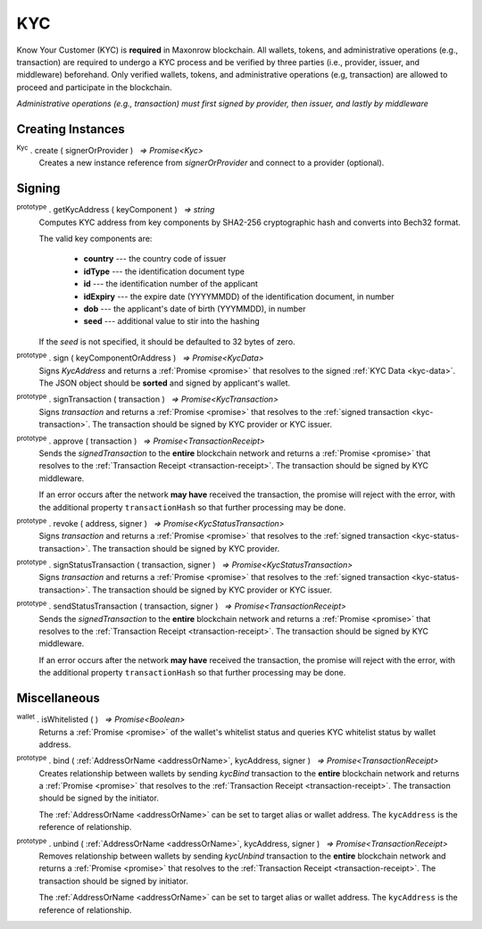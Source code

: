 .. |nbsp| unicode:: U+00A0 .. non-breaking space

.. _api-kyc:

***
KYC
***

Know Your Customer (KYC) is **required** in Maxonrow blockchain. All wallets, tokens, and administrative
operations (e.g., transaction) are required to undergo a KYC process and be verified by three parties (i.e., provider, issuer, and middleware) beforehand.
Only verified wallets, tokens, and administrative operations (e.g, transaction) are allowed to proceed and participate in the blockchain.  

*Administrative operations (e.g., transaction) must first signed by provider, then issuer, and lastly by middleware*

Creating Instances
##################

:sup:`Kyc` . create ( signerOrProvider ) |nbsp| `=> Promise<Kyc>`
    Creates a new instance reference from *signerOrProvider* and connect to a provider (optional).

.. code-block:: javascript
    :caption: *create an instance of KYC with reference from provider*

    let provider = new mxw.Wallet(0x00000000000000000000000000000000000000000000000070726f7669646572);
    let kyc = Kyc.create(provider);

Signing
#######

:sup:`prototype` . getKycAddress ( keyComponent ) |nbsp| `=> string`
    Computes KYC address from key components by SHA2-256 cryptographic hash and
    converts into Bech32 format.

    The valid key components are:

        - **country** --- the country code of issuer
        - **idType** --- the identification document type
        - **id** --- the identification number of the applicant
        - **idExpiry** --- the expire date (YYYYMMDD) of the identification document, in number
        - **dob** --- the applicant's date of birth (YYYMMDD), in number
        - **seed** --- additional value to stir into the hashing

    If the *seed* is not specified, it should be defaulted to 32 bytes of zero.

:sup:`prototype` . sign ( keyComponentOrAddress ) |nbsp| `=> Promise<KycData>`
    Signs *KycAddress* and returns a :ref:`Promise <promise>` that resolves to
    the signed :ref:`KYC Data <kyc-data>`. The JSON object should be **sorted** and
    signed by applicant's wallet.

.. code-block:: javascript
    :caption: *generate KYC address and sign*
        
        //create a new wallet to
        let networkProvider = mxw.getDefaultProvider("localnet");
        var wallet = mxw.Wallet.createRandom().connect(networkProvider);
        Kyc.create(wallet).then((kycR)=>{
            let seed = sha256(toUtf8Bytes(JSON.stringify(sortObject({
                juridical: ["", ""].sort(),
                seed: utils.getHash(utils.randomBytes(32))
            }))));

            let kycAddress = kycR.getKycAddress({
                country: "MY",
                idType: "NIC",
                id: wallet.address,
                idExpiry: 20200101,
                dob: 19800101,
                seed
            });
            
            console.log("KYC Address: " + kycAddress);
            //expected result: 
            //kyc1ekv4s2e75vyzmjjnve3md9ek5zm3pt66949vclrttgkfrrc6squqlxlpsp

            return kycR.sign(kycAddress).then((data) => {
                console.log(JSON.stringify(data));
            });
            //expected result:
            //KYC Data, click on the link above for more information

    });
    
:sup:`prototype` . signTransaction ( transaction ) |nbsp| `=> Promise<KycTransaction>`
    Signs *transaction* and returns a :ref:`Promise <promise>` that resolves to
    the :ref:`signed transaction <kyc-transaction>`. The transaction should be signed by
    KYC provider or KYC issuer.

:sup:`prototype` . approve ( transaction ) |nbsp| `=> Promise<TransactionReceipt>`
    Sends the *signedTransaction* to the **entire** blockchain network and returns a
    :ref:`Promise <promise>` that resolves to the :ref:`Transaction Receipt <transaction-receipt>`.
    The transaction should be signed by KYC middleware.

    If an error occurs after the network **may have** received the transaction, the
    promise will reject with the error, with the additional property ``transactionHash``
    so that further processing may be done.

:sup:`prototype` . revoke ( address, signer ) |nbsp| `=> Promise<KycStatusTransaction>`
    Signs *transaction* and returns a :ref:`Promise <promise>` that resolves to
    the :ref:`signed transaction <kyc-status-transaction>`. The transaction should be
    signed by KYC provider.

:sup:`prototype` . signStatusTransaction ( transaction, signer ) |nbsp| `=> Promise<KycStatusTransaction>`
    Signs *transaction* and returns a :ref:`Promise <promise>` that resolves to
    the :ref:`signed transaction <kyc-status-transaction>`. The transaction should be
    signed by KYC provider or KYC issuer.

:sup:`prototype` . sendStatusTransaction ( transaction, signer ) |nbsp| `=> Promise<TransactionReceipt>`
    Sends the *signedTransaction* to the **entire** blockchain network and returns a
    :ref:`Promise <promise>` that resolves to the :ref:`Transaction Receipt <transaction-receipt>`.
    The transaction should be signed by KYC middleware.

    If an error occurs after the network **may have** received the transaction, the
    promise will reject with the error, with the additional property ``transactionHash``
    so that further processing may be done.

Miscellaneous
#############

:sup:`wallet` . isWhitelisted ( ) |nbsp| `=> Promise<Boolean>`
    Returns a :ref:`Promise <promise>` of the wallet's whitelist status and 
    queries KYC whitelist status by wallet address.

.. code-block:: javascript
    :caption: check if the wallet is whitelisted

    let privateKey = "0x0123456789abcdef0123456789abcdef0123456789abcdef0123456789abcdef";
    let networkProvider = mxw.getDefaultProvider("localnet");
    let wallet = new mxw.Wallet(privateKey, networkProvider);
    wallet.isWhitelisted().then((result)=>{
        console.log(result);
    }); 
    // expected result:
    // true or false

:sup:`prototype` . bind ( :ref:`AddressOrName <addressOrName>`, kycAddress, signer ) |nbsp| `=> Promise<TransactionReceipt>`
    Creates relationship between wallets by sending *kycBind* transaction to the **entire** blockchain network and returns a
    :ref:`Promise <promise>` that resolves to the :ref:`Transaction Receipt <transaction-receipt>`.
    The transaction should be signed by the initiator.

    The :ref:`AddressOrName <addressOrName>` can be set to target alias or wallet address. The ``kycAddress`` is the reference of relationship.

.. code-block:: javascript
    :caption: bind whitelisted wallet

    let otherWalletAddress = mxw1duct5rv3wan3vpdk3ms6kgn0j8h905kqvccw4r;
    let otherKycAddress = Kyc.create(otherWalletAddress).getKycAddress(otherWalletAddress);
    let myWallet = new mxw.Wallet(0x00000000000000000000000000000000000000000000000070726f7669646572);
    let myKyc = Kyc.create(myWallet);
    let receipt = myKyc.bind(walletAddress, kycAddress, myWallet);
    console.log(receipt.status)
    //expected result:
    //1 (successfully bind)

:sup:`prototype` . unbind ( :ref:`AddressOrName <addressOrName>`, kycAddress, signer ) |nbsp| `=> Promise<TransactionReceipt>`
    Removes relationship between wallets by sending *kycUnbind* transaction to the **entire** blockchain network and returns a
    :ref:`Promise <promise>` that resolves to the :ref:`Transaction Receipt <transaction-receipt>`.
    The transaction should be signed by initiator.

    The :ref:`AddressOrName <addressOrName>` can be set to target alias or wallet address. The ``kycAddress`` is the reference of relationship.

.. code-block:: javascript
    :caption: unbind whitelisted wallet
  
    let otherWalletAddress = mxw1duct5rv3wan3vpdk3ms6kgn0j8h905kqvccw4r;
    let otherKycAddress = Kyc.create(otherWalletAddress).getKycAddress(otherWalletAddress);
    let myWallet = new mxw.Wallet(0x00000000000000000000000000000000000000000000000070726f7669646572);
    let myKycWallet = Kyc.create(myWallet);
    let receipt = myKycWallet.unbind(walletAddress, kycAddress, myWallet);
    console.log(receipt.status)
    //expected result:
    //1 (successfully unbind)


    
